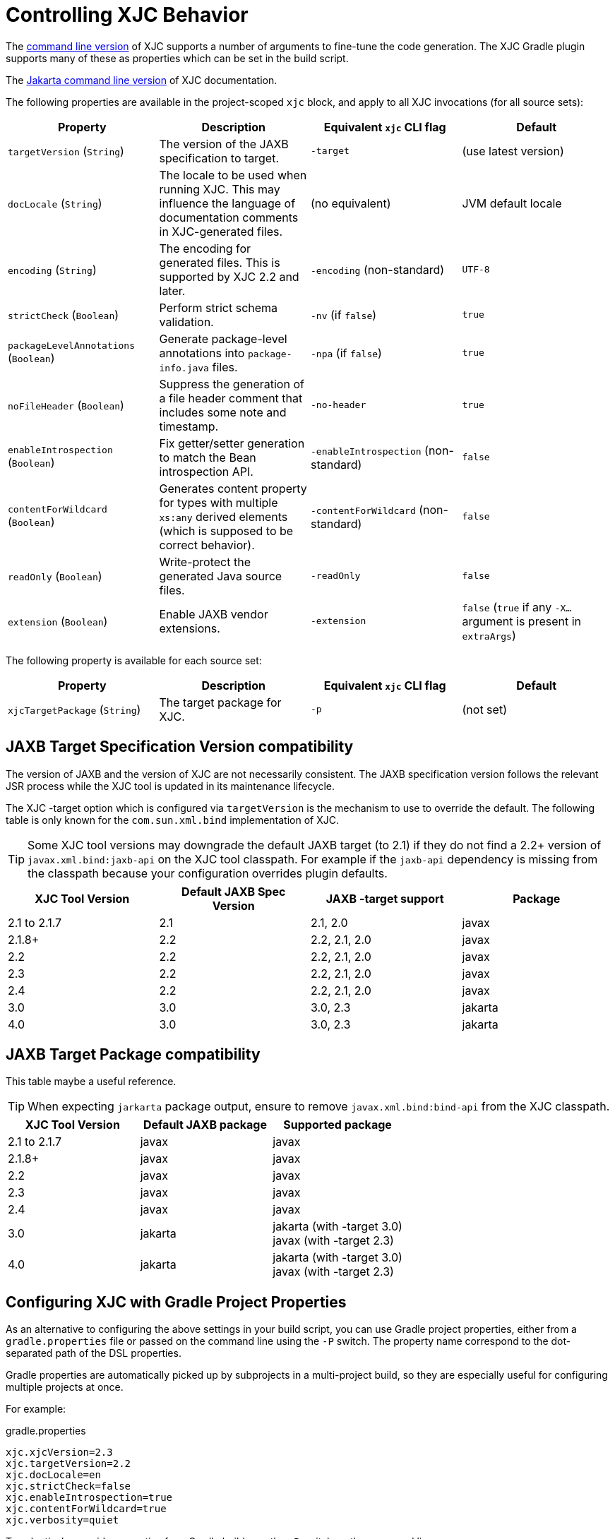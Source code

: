 = Controlling XJC Behavior

The link:https://docs.oracle.com/javase/8/docs/technotes/tools/unix/xjc.html[command line version] of XJC supports
a number of arguments to fine-tune the code generation. The XJC Gradle plugin supports many of these as properties
which can be set in the build script.

The link:https://eclipse-ee4j.github.io/jaxb-ri/3.0.0/docs/ch04.html#tools-xjc[Jakarta command line version] of XJC documentation.

The following properties are available in the project-scoped `xjc` block, and apply to all XJC invocations
(for all source sets):

|===
| Property | Description | Equivalent `xjc` CLI flag | Default

| `targetVersion` (`String`)
| The version of the JAXB specification to target.
| `-target`
| (use latest version)

| `docLocale` (`String`)
| The locale to be used when running XJC. This may influence the language of documentation comments in XJC-generated files.
| (no equivalent)
| JVM default locale

| `encoding` (`String`)
| The encoding for generated files.  This is supported by XJC 2.2 and later.
| `-encoding` (non-standard)
| `UTF-8`

| `strictCheck` (`Boolean`)
| Perform strict schema validation.
| `-nv` (if `false`)
| `true`

| `packageLevelAnnotations` (`Boolean`)
| Generate package-level annotations into `package-info.java` files.
| `-npa` (if `false`)
| `true`

| `noFileHeader` (`Boolean`)
| Suppress the generation of a file header comment that includes some note and timestamp.
| `-no-header`
| `true`

| `enableIntrospection` (`Boolean`)
| Fix getter/setter generation to match the Bean introspection API.
| `-enableIntrospection` (non-standard)
| `false`

| `contentForWildcard` (`Boolean`)
| Generates content property for types with multiple `xs:any` derived elements (which is
  supposed to be correct behavior).
| `-contentForWildcard` (non-standard)
| `false`

| `readOnly` (`Boolean`)
| Write-protect the generated Java source files.
| `-readOnly`
| `false`

| `extension` (`Boolean`)
| Enable JAXB vendor extensions.
| `-extension`
| `false` (`true` if any `-X...` argument is present in `extraArgs`)
|===

The following property is available for each source set:

|===
| Property | Description | Equivalent `xjc` CLI flag | Default

| `xjcTargetPackage` (`String`)
| The target package for XJC.
| `-p`
| (not set)
|===

== JAXB Target Specification Version compatibility

The version of JAXB and the version of XJC are not necessarily consistent.  The JAXB specification
version follows the relevant JSR process while the XJC tool is updated in its maintenance lifecycle.

The XJC -target option which is configured via `targetVersion` is the mechanism to use to override
the default.  The following table is only known for the `com.sun.xml.bind` implementation of XJC.

TIP: Some XJC tool versions may downgrade the default JAXB target (to 2.1) if they do not find a
     2.2+ version of `javax.xml.bind:jaxb-api` on the XJC tool classpath.  For example if the `jaxb-api`
     dependency is missing from the classpath because your configuration overrides plugin defaults.

|===
| XJC Tool Version | Default JAXB Spec Version | JAXB -target support | Package

| 2.1 to 2.1.7
| 2.1
| 2.1, 2.0
| javax

| 2.1.8+
| 2.2
| 2.2, 2.1, 2.0
| javax

| 2.2
| 2.2
| 2.2, 2.1, 2.0
| javax

| 2.3
| 2.2
| 2.2, 2.1, 2.0
| javax

| 2.4
| 2.2
| 2.2, 2.1, 2.0
| javax

| 3.0
| 3.0
| 3.0, 2.3
| jakarta

| 4.0
| 3.0
| 3.0, 2.3
| jakarta

|===

== JAXB Target Package compatibility

This table maybe a useful reference.

TIP: When expecting `jarkarta` package output, ensure to remove `javax.xml.bind:bind-api` from the XJC classpath.

|===
| XJC Tool Version | Default JAXB package | Supported package

| 2.1 to 2.1.7
| javax
| javax

| 2.1.8+
| javax
| javax

| 2.2
| javax
| javax

| 2.3
| javax
| javax

| 2.4
| javax
| javax

| 3.0
| jakarta
| jakarta (with -target 3.0) +
  javax (with -target 2.3)


| 4.0
| jakarta
| jakarta (with -target 3.0) +
  javax (with -target 2.3)

|===


== Configuring XJC with Gradle Project Properties

As an alternative to configuring the above settings in your build script, you can use Gradle project
properties, either from a `gradle.properties` file or passed on the command line using the `-P` switch.
The property name correspond to the dot-separated path of the DSL properties.

Gradle properties are automatically picked up by subprojects in a multi-project build, so they are
especially useful for configuring multiple projects at once.

For example:

[source,properties]
.gradle.properties
----
xjc.xjcVersion=2.3
xjc.targetVersion=2.2
xjc.docLocale=en
xjc.strictCheck=false
xjc.enableIntrospection=true
xjc.contentForWildcard=true
xjc.verbosity=quiet
----

To selectively override properties for a Gradle build, use the `-P` switch on the command line:

[source,bash]
----
gradle build -Pxjc.verbosity=verbose
----


NOTE: Using Gradle properties has lower precedence than explicitly setting them in your
build script.
